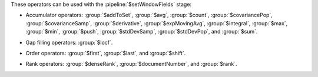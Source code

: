 These operators can be used with the :pipeline:`$setWindowFields` stage:

.. _setWindowFields-accumulator-operators:

- Accumulator operators: :group:`$addToSet`, :group:`$avg`,
  :group:`$count`, :group:`$covariancePop`, :group:`$covarianceSamp`,
  :group:`$derivative`, :group:`$expMovingAvg`, :group:`$integral`,
  :group:`$max`, :group:`$min`, :group:`$push`, :group:`$stdDevSamp`,
  :group:`$stdDevPop`, and :group:`$sum`.

.. _setWindowFields-gap-filling-operators:

- Gap filling operators: :group:`$locf`.

.. _setWindowFields-order-operators:

- Order operators: :group:`$first`, :group:`$last`, and :group:`$shift`.

.. _setWindowFields-rank-operators:

- Rank operators: :group:`$denseRank`, :group:`$documentNumber`, and
  :group:`$rank`.
